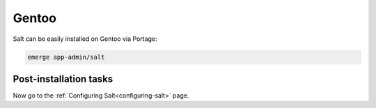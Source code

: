 ======
Gentoo
======

Salt can be easily installed on Gentoo via Portage:

.. code-block:: bash

    emerge app-admin/salt

Post-installation tasks
=======================

Now go to the :ref:`Configuring Salt<configuring-salt>` page.
